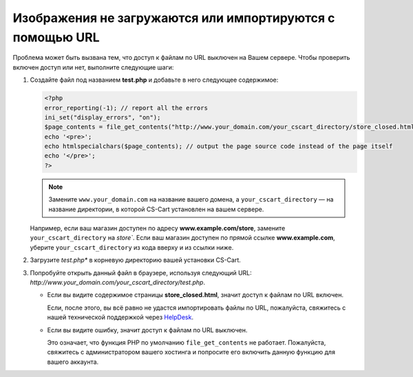 **********************************************************
Изображения не загружаются или импортируются с помощью URL
**********************************************************

Проблема может быть вызвана тем, что доступ к файлам по URL выключен на Вашем сервере. Чтобы проверить включен доступ или нет, выполните следующие шаги:

1. Создайте файл под названием **test.php** и добавьте в него следующее содержимое:

   .. code-block :: none

       <?php
       error_reporting(-1); // report all the errors
       ini_set("display_errors", "on");
       $page_contents = file_get_contents("http://www.your_domain.com/your_cscart_directory/store_closed.html");
       echo '<pre>';
       echo htmlspecialchars($page_contents); // output the page source code instead of the page itself
       echo '</pre>';
       ?>

   .. note::

        Замените ``www.your_domain.com`` на название вашего домена, а ``your_cscart_directory`` — на название директории, в которой CS-Cart установлен на вашем сервере.

   Например, если ваш магазин доступен по адресу **www.example.com/store**, замените ``your_cscart_directory`` на `store``. Если ваш магазин доступен по прямой ссылке **www.example.com**, уберите ``your_cscart_directory`` из кода вверху и из ссылки ниже.

2. Загрузите *test.php** в корневую директорию вашей установки CS-Cart.

3. Попробуйте открыть данный файл в браузере, используя следующий URL: *http://www.your_domain.com/your_cscart_directory/test.php*.

   * Если вы видите содержимое страницы **store_closed.html**, значит доступ к файлам по URL включен.

     Если, после этого, вы всё равно не удастся импортировать файлы по URL, пожалуйста, свяжитесь с нашей технической поддержкой через `HelpDesk <https://www.cs-cart.com/helpdesk>`_.

   * Если вы видите ошибку, значит доступ к файлам по URL выключен.

     Это означает, что функция PHP по умолчанию ``file_get_contents`` не работает. Пожалуйста, свяжитесь с администратором вашего хостинга и попросите его включить данную функцию для вашего аккаунта.
